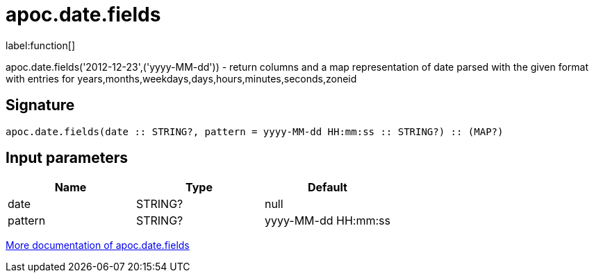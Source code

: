 ////
This file is generated by DocsTest, so don't change it!
////

= apoc.date.fields
:description: This section contains reference documentation for the apoc.date.fields function.

label:function[]

[.emphasis]
apoc.date.fields('2012-12-23',('yyyy-MM-dd')) - return columns and a map representation of date parsed with the given format with entries for years,months,weekdays,days,hours,minutes,seconds,zoneid

== Signature

[source]
----
apoc.date.fields(date :: STRING?, pattern = yyyy-MM-dd HH:mm:ss :: STRING?) :: (MAP?)
----

== Input parameters
[.procedures, opts=header]
|===
| Name | Type | Default 
|date|STRING?|null
|pattern|STRING?|yyyy-MM-dd HH:mm:ss
|===

xref::temporal/datetime-conversions.adoc[More documentation of apoc.date.fields,role=more information]

